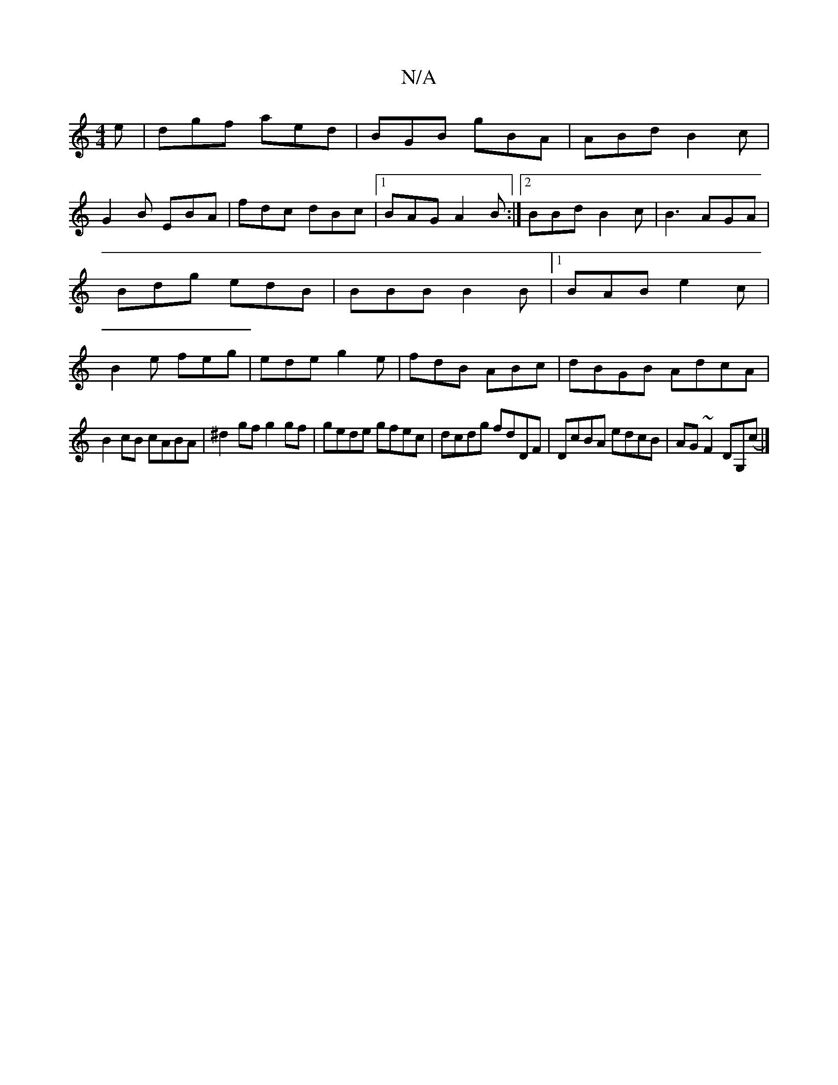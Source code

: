 X:1
T:N/A
M:4/4
R:N/A
K:Cmajor
e|dgf aed|BGB gBA| ABd B2c|
G2B EBA|fdc dBc|1 BAG A2B:|2 BBd B2c|B3 AGA|Bdg edB|BBB B2B|1 BAB e2c|B2e feg|ede g2e|fdB ABc|dBGB AdcA|
B2cB cABA|^d2gf g2 gf|gede gfec|dcdg fdDF|DcBA edcB|AG~F2 DG,(c|]
|
